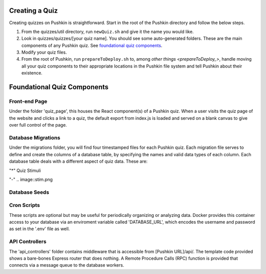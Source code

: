 .. _new-quiz:

Creating a Quiz
================

Creating quizzes on Pushkin is straightforward. Start in the root of the Pushkin directory and follow the below steps.

#. From the quizzes/util directory, run ``newQuiz.sh`` and give it the name you would like.
#. Look in quizzes/quizzes/[your quiz name]. You should see some auto-generated folders.
   These are the main components of any Pushkin quiz. See `foundational quiz components`_.
#. Modify your quiz files.
#. From the root of Pushkin, run ``prepareToDeploy.sh`` to, among `other things <prepareToDeploy_>`, handle moving all your quiz components to their appropriate locations in the Pushkin file system and tell Pushkin about their existence.



.. _`foundational quiz components`:
Foundational Quiz Components
=============================

Front-end Page
---------------
Under the folder 'quiz_page', this houses the React component(s) of a Pushkin quiz. When a user visits the quiz page of the website and clicks a link to a quiz, the default export from index.js is loaded and served on a blank canvas to give over full control of the page.


Database Migrations
---------------

Under the migrations folder, you will find four timestamped files for each Pushkin quiz. Each migration file serves to define and create the columns of a database table, by specifying the names and valid data types of each column. Each database table deals with a different aspect of quiz data. These are:

"*" Quiz Stimuli 

"-" .. image::stim.png



Database Seeds
---------------



Cron Scripts
---------------
These scripts are optional but may be useful for periodically organizing or analyzing data. Docker provides this container access to your database via an enviroment variable called 'DATABASE_URL', which encodes the username and password as set in the '.env' file as well.

API Controllers
---------------
The 'api_controllers' folder contains middleware that is accessible from [Pushkin URL]/api/. The template code provided shows a bare-bones Express router that does nothing. A Remote Procedure Calls (RPC) function is provided that connects via a message queue to the database workers.


.. todo:: Seriously update this documentation.







